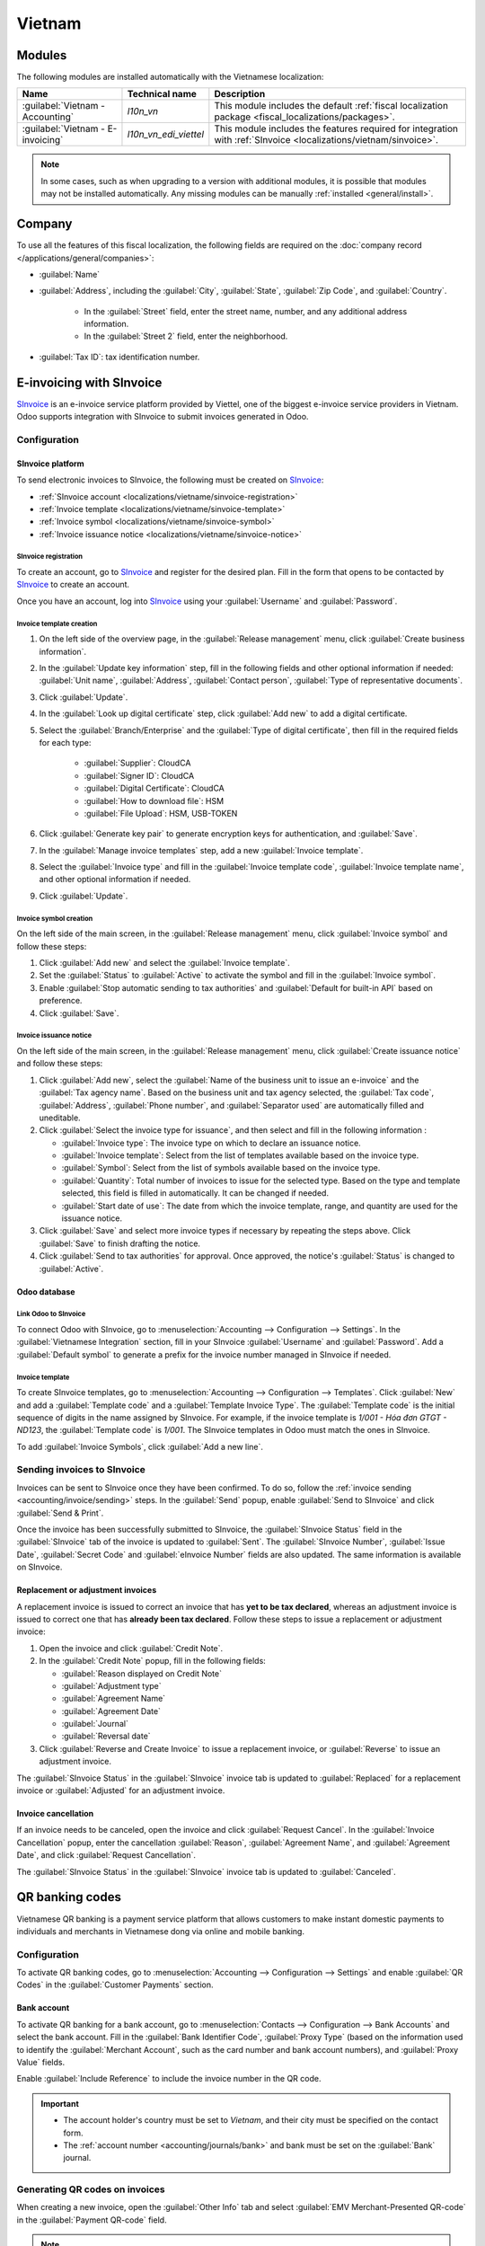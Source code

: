=======
Vietnam
=======

.. _SInvoice: https://www.sinvoice.vn/

.. _localizations/vietnam/modules:

Modules
=======

The following modules are installed automatically with the Vietnamese localization:

.. list-table::
    :header-rows: 1

    * - Name
      - Technical name
      - Description
    * - :guilabel:`Vietnam - Accounting`
      - `l10n_vn`
      - This module includes the default
        :ref:`fiscal localization package <fiscal_localizations/packages>`.
    * - :guilabel:`Vietnam - E-invoicing`
      - `l10n_vn_edi_viettel`
      - This module includes the features required for integration with :ref:`SInvoice
        <localizations/vietnam/sinvoice>`.

.. note::
   In some cases, such as when upgrading to a version with additional modules, it is possible that
   modules may not be installed automatically. Any missing modules can be manually :ref:`installed
   <general/install>`.

.. _localizations/vietnam/company:

Company
=======

To use all the features of this fiscal localization, the following fields are required on the
:doc:`company record </applications/general/companies>`:

- :guilabel:`Name`
- :guilabel:`Address`, including the :guilabel:`City`, :guilabel:`State`, :guilabel:`Zip Code`,
  and :guilabel:`Country`.

   - In the :guilabel:`Street` field, enter the street name, number, and any additional address
     information.
   - In the :guilabel:`Street 2` field, enter the neighborhood.

- :guilabel:`Tax ID`: tax identification number.

.. _localizations/vietnam/sinvoice:

E-invoicing with SInvoice
=========================

SInvoice_ is an e-invoice service platform provided by Viettel, one of the biggest e-invoice service
providers in Vietnam. Odoo supports integration with SInvoice to submit invoices generated in Odoo.

Configuration
-------------

SInvoice platform
~~~~~~~~~~~~~~~~~

To send electronic invoices to SInvoice, the following must be created on SInvoice_:

- :ref:`SInvoice account <localizations/vietname/sinvoice-registration>`
- :ref:`Invoice template <localizations/vietname/sinvoice-template>`
- :ref:`Invoice symbol <localizations/vietname/sinvoice-symbol>`
- :ref:`Invoice issuance notice <localizations/vietname/sinvoice-notice>`

.. _localizations/vietname/sinvoice-registration:

SInvoice registration
*********************

To create an account, go to SInvoice_ and register for the desired plan. Fill in the form that
opens to be contacted by SInvoice_ to create an account.

Once you have an account, log into SInvoice_ using your :guilabel:`Username` and
:guilabel:`Password`.

.. _localizations/vietname/sinvoice-template:

Invoice template creation
*************************

#. On the left side of the overview page, in the :guilabel:`Release management` menu, click
   :guilabel:`Create business information`.
#. In the :guilabel:`Update key information` step, fill in the following fields and other optional
   information if needed: :guilabel:`Unit name`, :guilabel:`Address`, :guilabel:`Contact person`,
   :guilabel:`Type of representative documents`.
#. Click :guilabel:`Update`.
#. In the :guilabel:`Look up digital certificate` step, click :guilabel:`Add new` to add a digital
   certificate.
#. Select the :guilabel:`Branch/Enterprise` and the :guilabel:`Type of digital certificate`, then
   fill in the required fields for each type:

     - :guilabel:`Supplier`: CloudCA
     - :guilabel:`Signer ID`: CloudCA
     - :guilabel:`Digital Certificate`: CloudCA
     - :guilabel:`How to download file`: HSM
     - :guilabel:`File Upload`: HSM, USB-TOKEN

#. Click :guilabel:`Generate key pair` to generate encryption keys for authentication, and
   :guilabel:`Save`.
#. In the :guilabel:`Manage invoice templates` step, add a new :guilabel:`Invoice template`.
#. Select the :guilabel:`Invoice type` and fill in the :guilabel:`Invoice template code`,
   :guilabel:`Invoice template name`, and other optional information if needed.
#. Click :guilabel:`Update`.

.. seealso::
   `SInvoice documentation on electronic invoice template creation
   <https://www.sinvoice.vn/2021/02/hdsd-tai-lieu-nghiep-vu-tao-mau-hoa-don-dien-tu.html?debug=1>`_

.. _localizations/vietname/sinvoice-symbol:

Invoice symbol creation
***********************

On the left side of the main screen, in the :guilabel:`Release management` menu, click
:guilabel:`Invoice symbol` and follow these steps:

#. Click :guilabel:`Add new` and select the :guilabel:`Invoice template`.
#. Set the :guilabel:`Status` to :guilabel:`Active` to activate the symbol and fill in the
   :guilabel:`Invoice symbol`.
#. Enable :guilabel:`Stop automatic sending to tax authorities` and :guilabel:`Default for built-in
   API` based on preference.
#. Click :guilabel:`Save`.

.. _localizations/vietname/sinvoice-notice:

Invoice issuance notice
***********************

On the left side of the main screen, in the :guilabel:`Release management` menu, click
:guilabel:`Create issuance notice` and follow these steps:

#. Click :guilabel:`Add new`, select the :guilabel:`Name of the business unit to issue an e-invoice`
   and the :guilabel:`Tax agency name`. Based on the business unit and tax agency selected, the
   :guilabel:`Tax code`, :guilabel:`Address`, :guilabel:`Phone number`, and :guilabel:`Separator
   used` are automatically filled and uneditable.
#. Click :guilabel:`Select the invoice type for issuance`, and then select and fill in the
   following information :

   - :guilabel:`Invoice type`: The invoice type on which to declare an issuance notice.
   - :guilabel:`Invoice template`: Select from the list of templates available based on the invoice
     type.
   - :guilabel:`Symbol`: Select from the list of symbols available based on the invoice type.
   - :guilabel:`Quantity`: Total number of invoices to issue for the selected type. Based on the
     type and template selected, this field is filled in automatically. It can be changed if needed.
   - :guilabel:`Start date of use`: The date from which the invoice template, range, and quantity
     are used for the issuance notice.

#. Click :guilabel:`Save` and select more invoice types if necessary by repeating the steps above.
   Click :guilabel:`Save` to finish drafting the notice.
#. Click :guilabel:`Send to tax authorities` for approval. Once approved, the notice's
   :guilabel:`Status` is changed to :guilabel:`Active`.

.. _localizations/vietnam/sinvoice-odoo:

Odoo database
~~~~~~~~~~~~~

Link Odoo to SInvoice
*********************

To connect Odoo with SInvoice, go to :menuselection:`Accounting --> Configuration --> Settings`.
In the :guilabel:`Vietnamese Integration` section, fill in your SInvoice :guilabel:`Username` and
:guilabel:`Password`. Add a :guilabel:`Default symbol` to generate a prefix for the invoice number
managed in SInvoice if needed.

Invoice template
****************

To create SInvoice templates, go to :menuselection:`Accounting --> Configuration --> Templates`.
Click :guilabel:`New` and add a :guilabel:`Template code` and a :guilabel:`Template Invoice Type`.
The :guilabel:`Template code` is the initial sequence of digits in the name assigned by SInvoice.
For example, if the invoice template is `1/001 - Hóa đơn GTGT - ND123`, the :guilabel:`Template
code` is `1/001`. The SInvoice templates in Odoo must match the ones in SInvoice.

To add :guilabel:`Invoice Symbols`, click :guilabel:`Add a new line`.

Sending invoices to SInvoice
----------------------------

Invoices can be sent to SInvoice once they have been confirmed. To do so, follow the
:ref:`invoice sending <accounting/invoice/sending>` steps. In the :guilabel:`Send` popup, enable
:guilabel:`Send to SInvoice` and click :guilabel:`Send & Print`.

Once the invoice has been successfully submitted to SInvoice, the :guilabel:`SInvoice Status` field
in the :guilabel:`SInvoice` tab of the invoice is updated to :guilabel:`Sent`. The
:guilabel:`SInvoice Number`, :guilabel:`Issue Date`, :guilabel:`Secret Code` and :guilabel:`eInvoice
Number` fields are also updated. The same information is available on SInvoice.

Replacement or adjustment invoices
~~~~~~~~~~~~~~~~~~~~~~~~~~~~~~~~~~

A replacement invoice is issued to correct an invoice that has **yet to be tax declared**, whereas
an adjustment invoice is issued to correct one that has **already been tax declared**. Follow these
steps to issue a replacement or adjustment invoice:

#. Open the invoice and click :guilabel:`Credit Note`.
#. In the :guilabel:`Credit Note` popup, fill in the following fields:

   - :guilabel:`Reason displayed on Credit Note`
   - :guilabel:`Adjustment type`
   - :guilabel:`Agreement Name`
   - :guilabel:`Agreement Date`
   - :guilabel:`Journal`
   - :guilabel:`Reversal date`

#. Click :guilabel:`Reverse and Create Invoice` to issue a replacement invoice, or
   :guilabel:`Reverse` to issue an adjustment invoice.

The :guilabel:`SInvoice Status` in the :guilabel:`SInvoice` invoice tab is updated to
:guilabel:`Replaced` for a replacement invoice or :guilabel:`Adjusted` for an adjustment invoice.

Invoice cancellation
~~~~~~~~~~~~~~~~~~~~

If an invoice needs to be canceled, open the invoice and click :guilabel:`Request Cancel`. In the
:guilabel:`Invoice Cancellation` popup, enter the cancellation :guilabel:`Reason`,
:guilabel:`Agreement Name`, and :guilabel:`Agreement Date`, and click :guilabel:`Request
Cancellation`.

The :guilabel:`SInvoice Status` in the :guilabel:`SInvoice` invoice tab is updated to
:guilabel:`Canceled`.

.. _localizations/vietnam/qrcode:

QR banking codes
================

Vietnamese QR banking is a payment service platform that allows customers to make instant domestic
payments to individuals and merchants in Vietnamese dong via online and mobile banking.

Configuration
-------------

To activate QR banking codes, go to :menuselection:`Accounting --> Configuration --> Settings` and
enable :guilabel:`QR Codes` in the :guilabel:`Customer Payments` section.

Bank account
~~~~~~~~~~~~

To activate QR banking for a bank account, go to :menuselection:`Contacts --> Configuration -->
Bank Accounts` and select the bank account. Fill in the :guilabel:`Bank Identifier Code`,
:guilabel:`Proxy Type` (based on the information used to identify the :guilabel:`Merchant Account`,
such as the card number and bank account numbers), and :guilabel:`Proxy Value` fields.

Enable :guilabel:`Include Reference` to include the invoice number in the QR code.

.. important::
   - The account holder's country must be set to `Vietnam`, and their city must be specified on the
     contact form.
   - The :ref:`account number <accounting/journals/bank>` and bank must be set on the
     :guilabel:`Bank` journal.

.. seealso::
   :doc:`../accounting/bank`

Generating QR codes on invoices
-------------------------------

When creating a new invoice, open the :guilabel:`Other Info` tab and select :guilabel:`EMV
Merchant-Presented QR-code` in the :guilabel:`Payment QR-code` field.

.. note::
   Ensure the :guilabel:`Recipient Bank` is configured, as Odoo uses this field to generate QR
   codes.
